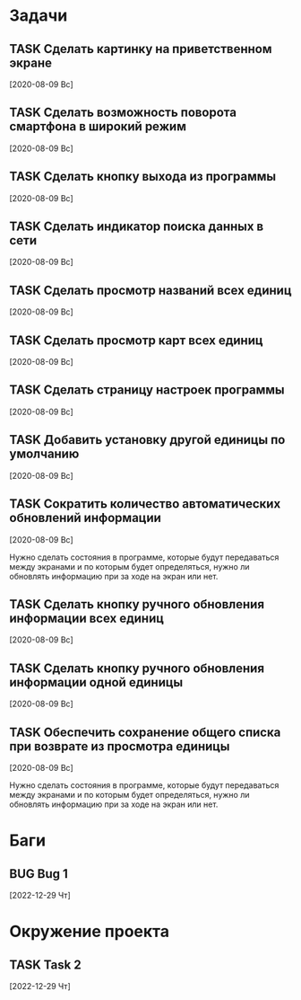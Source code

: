 #+STARTUP: content logdone hideblocks
#+TODO: TASK(t!) | DONE(d) CANCEL(c)
#+TODO: BUG(b!) | FIXED(f) REJECT(r)
#+PRIORITIES: A F C
#+TAGS: current(c) testing(t)
#+CONSTANTS: last_issue_id=12

* Задачи
  :PROPERTIES:
  :COLUMNS:  %3issue_id(ID) %4issue_type(TYPE) %TODO %40ITEM %SCHEDULED %DEADLINE %1PRIORITY
  :ARCHIVE:  tasks_archive.org::* Архив задач
  :END:

** TASK Сделать картинку на приветственном экране
   :PROPERTIES:
   :issue_id: 1
   :issue_type: task
   :END:

   [2020-08-09 Вс]

** TASK Сделать возможность поворота смартфона в широкий режим
   :PROPERTIES:
   :issue_id: 2
   :issue_type: task
   :END:

   [2020-08-09 Вс]

** TASK Сделать кнопку выхода из программы
   :PROPERTIES:
   :issue_id: 3
   :issue_type: task
   :END:

   [2020-08-09 Вс]

** TASK Сделать индикатор поиска данных в сети
   :PROPERTIES:
   :issue_id: 4
   :issue_type: task
   :END:

   [2020-08-09 Вс]

** TASK Сделать просмотр названий всех единиц
   :PROPERTIES:
   :issue_id: 5
   :issue_type: task
   :END:

   [2020-08-09 Вс]

** TASK Сделать просмотр карт всех единиц
   :PROPERTIES:
   :issue_id: 6
   :issue_type: task
   :END:

   [2020-08-09 Вс]

** TASK Сделать страницу настроек программы
   :PROPERTIES:
   :issue_id: 7
   :issue_type: task
   :END:

   [2020-08-09 Вс]

** TASK Добавить установку другой единицы по умолчанию
   :PROPERTIES:
   :issue_id: 8
   :issue_type: task
   :END:

   [2020-08-09 Вс]

** TASK Сократить количество автоматических обновлений информации
   :PROPERTIES:
   :issue_id: 9
   :issue_type: task
   :END:

   [2020-08-09 Вс]

   Нужно сделать состояния в программе, которые будут передаваться
   между экранами и по которым будет определяться, нужно ли обновлять
   информацию при за ходе на экран или нет.

** TASK Сделать кнопку ручного обновления информации всех единиц
   :PROPERTIES:
   :issue_id: 10
   :issue_type: task
   :END:

   [2020-08-09 Вс]

** TASK Сделать кнопку ручного обновления информации одной единицы
   :PROPERTIES:
   :issue_id: 11
   :issue_type: task
   :END:

   [2020-08-09 Вс]

** TASK Обеспечить сохранение общего списка при возврате из просмотра единицы
   :PROPERTIES:
   :issue_id: 12
   :issue_type: task
   :END:

   [2020-08-09 Вс]

   Нужно сделать состояния в программе, которые будут передаваться
   между экранами и по которым будет определяться, нужно ли обновлять
   информацию при за ходе на экран или нет.


* Баги
  :PROPERTIES:
  :COLUMNS:  %3issue_id(ID) %4issue_type(TYPE) %TODO %40ITEM %SCHEDULED %DEADLINE %1PRIORITY
  :ARCHIVE:  tasks_archive.org::* Архив багов
  :END:

** BUG Bug 1
   :PROPERTIES:
   :issue_id: 2
   :issue_type: bug
   :END:

   [2022-12-29 Чт]


* Окружение проекта
  :PROPERTIES:
  :COLUMNS:  %3issue_id(ID) %4issue_type(TYPE) %TODO %40ITEM %SCHEDULED %DEADLINE %1PRIORITY
  :ARCHIVE:  tasks_archive.org::* Архив окружения
  :END:

** TASK Task 2
   :PROPERTIES:
   :issue_id: 3
   :issue_type: task
   :END:

   [2022-12-29 Чт]
